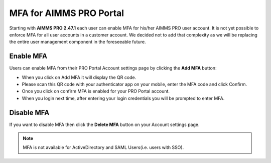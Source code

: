 MFA for AIMMS PRO Portal 
************************

Starting with **AIMMS PRO 2.47.1** each user can enable MFA for his/her AIMMS PRO user account. It is not yet possible to enforce MFA for all user accounts in a customer account. We decided not to add that complexity as we will be replacing the entire user management component in the foreseeable future.

Enable MFA
==========

Users can enable MFA from their PRO Portal Account settings page by clicking the **Add MFA** button:

.. image:: images/add-mfa.png
    :align: center


* When you click on Add MFA it will display the QR code.
* Please scan this QR code with your authenticator app on your mobile, enter the MFA code and click Confirm.
* Once you click on confirm MFA is enabled for your PRO Portal account. 
* When you login next time, after entering your login credentials you will be prompted to enter MFA.

.. image:: images/mfa.png
    :align: center
	
	
Disable MFA
===========	

If you want to disable MFA then click the **Delete MFA** button on your Account settings page.

.. image:: images/delete-mfa.png
    :align: center
	
	
.. note::

	MFA is not available for ActiveDirectory and SAML Users(i.e. users with SSO). 

.. spelling:word-list::

    authenticator
